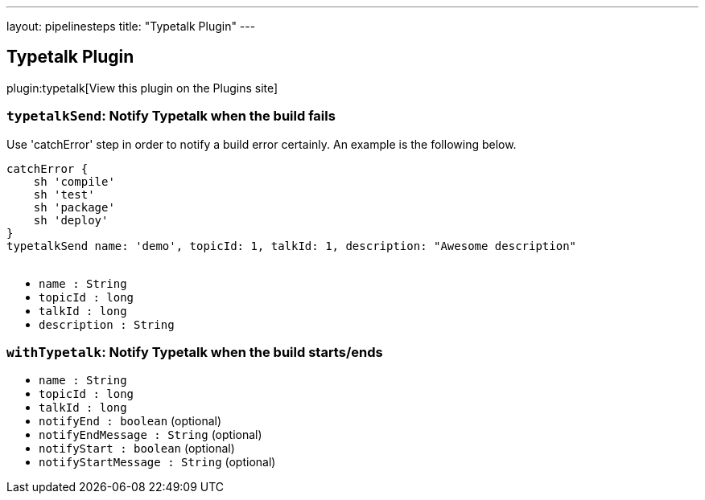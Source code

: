 ---
layout: pipelinesteps
title: "Typetalk Plugin"
---

:notitle:
:description:
:author:
:email: jenkinsci-users@googlegroups.com
:sectanchors:
:toc: left
:compat-mode!:

== Typetalk Plugin

plugin:typetalk[View this plugin on the Plugins site]

=== `typetalkSend`: Notify Typetalk when the build fails
++++
<div><div>
 Use 'catchError' step in order to notify a build error certainly. An example is the following below. 
 <p></p>
 <pre>catchError {
    sh 'compile'
    sh 'test'
    sh 'package'
    sh 'deploy'
}
typetalkSend name: 'demo', topicId: 1, talkId: 1, description: "Awesome description"
    </pre>
</div></div>
<ul><li><code>name : String</code>
</li>
<li><code>topicId : long</code>
</li>
<li><code>talkId : long</code>
</li>
<li><code>description : String</code>
</li>
</ul>


++++
=== `withTypetalk`: Notify Typetalk when the build starts/ends
++++
<ul><li><code>name : String</code>
</li>
<li><code>topicId : long</code>
</li>
<li><code>talkId : long</code>
</li>
<li><code>notifyEnd : boolean</code> (optional)
</li>
<li><code>notifyEndMessage : String</code> (optional)
</li>
<li><code>notifyStart : boolean</code> (optional)
</li>
<li><code>notifyStartMessage : String</code> (optional)
</li>
</ul>


++++

